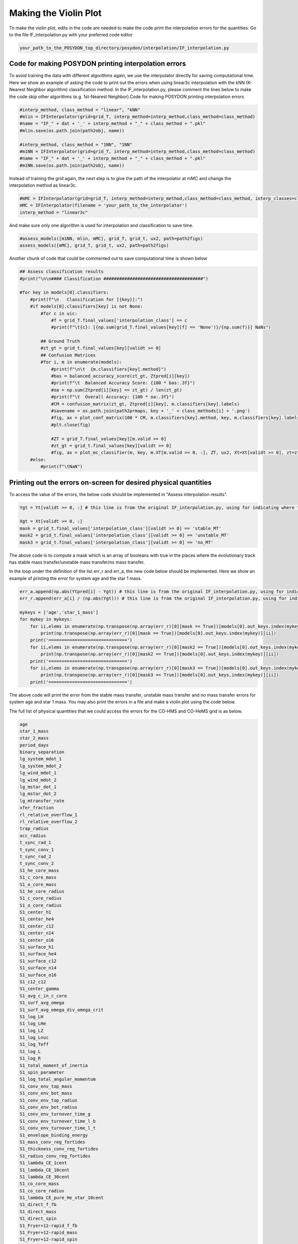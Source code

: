 .. _violinplot:

######################
Making the Violin Plot
######################

To make the violin plot, edits in the code are needed to make the code print the interpolation errors for the quantities. Go to the file IF_interpolation.py with your preferred code editor

.. code-block::

    your_path_to_the_POSYDON_top_directory/posydon/interpolation/IF_interpolation.py
    

Code for making POSYDON printing interpolation errors
=====================================================

To avoid training the data with different algorithms again, we use the interpolator directly for saving computational time. Here we show an example of asking the code to print out the errors when using linear3c interpolation with the kNN (K-Nearest Neighbor algorithm) classification method. In the IF_interpolation.py, please comment the lines below to make the code skip other algorithms (e.g. 1st-Nearest Neighbor).Code for making POSYDON printing interpolation errors

.. code-block::

    #interp_method, class_method = "linear", "kNN"
    #mlin = IFInterpolator(grid=grid_T, interp_method=interp_method,class_method=class_method)
    #name = "IF_" + dat + '_' + interp_method + "_" + class_method + ".pkl"
    #mlin.save(os.path.join(path2obj, name))

    #interp_method, class_method = "1NN", "1NN"
    #m1NN = IFInterpolator(grid=grid_T, interp_method=interp_method,class_method=class_method)
    #name = "IF_" + dat + '_' + interp_method + "_" + class_method + ".pkl"
    #m1NN.save(os.path.join(path2obj, name))

    
Instead of training the grid again, the next step is to give the path of the interpolator at mMC and change the interpolation method as linear3c.

.. code-block::

    #mMC = IFInterpolator(grid=grid_T, interp_method=interp_method,class_method=class_method, interp_classes=classes)
    mMC = IFInterpolator(filename = 'your_path_to_the_interpolator')
    interp_method = "linear3c"

And make sure only one algorithm is used for interpolation and classification to save time.

.. code-block::

    #assess_models([m1NN, mlin, mMC], grid_T, grid_t, ux2, path=path2figs)
    assess_models([mMC], grid_T, grid_t, ux2, path=path2figs)
    
Another chunk of code that could be commented out to save computational time is shown below

.. code-block::

    ## Assess classification results
    #print("\n\n#### Classification ######################################")

    #for key in models[0].classifiers:
        #print(f"\n   Classification for [{key}]:")
        #if models[0].classifiers[key] is not None:
            #for c in uic:
                #f = grid_T.final_values['interpolation_class'] == c
                #print(f"\t{c}: [{np.sum(grid_T.final_values[key][f] == 'None')}/{np.sum(f)}] NaNs")

            ## Ground Truth
            #zt_gt = grid_t.final_values[key][validt >= 0]
            ## Confusion Matrices
            #for i, m in enumerate(models):
                #print(f"\n\t  {m.classifiers[key].method}")
                #bas = balanced_accuracy_score(zt_gt, Ztpred[i][key])
                #print(f"\t  Balanced Accuracy Score: {100 * bas:.3f}")
                #oa = np.sum(Ztpred[i][key] == zt_gt) / len(zt_gt)
                #print(f"\t  Overall Accuracy: {100 * oa:.3f}")
                #CM = confusion_matrix(zt_gt, Ztpred[i][key], m.classifiers[key].labels)
                #savename = os.path.join(path2prmaps, key + '_' + class_methods[i] + '.png')
                #fig, ax = plot_conf_matrix(100 * CM, m.classifiers[key].method, key, m.classifiers[key].labels,savename=savename)
                #plt.close(fig)

                #ZT = grid_T.final_values[key][m.valid >= 0]
                #zt_gt = grid_t.final_values[key][validt >= 0]
                #fig, ax = plot_mc_classifier(m, key, m.XT[m.valid >= 0, :], ZT, ux2, Xt=Xt[validt >= 0], zt=zt_gt,zt_pred=Ztpred[i][key], path=path2prmaps)
        #else:
            #print(f"\tNaN")

Printing out the errors on-screen for desired physical quantities
=================================================================
To access the value of the errors, the below code should be implemented in "Assess interpolation results".

.. code-block::

    Ygt = Yt[validt >= 0, :] # this line is from the original IF_interpolation.py, using for indicating where to start the new code
    
    Xgt = Xt[validt >= 0, :]
    mask = grid_t.final_values['interpolation_class'][validt >= 0] == 'stable_MT'
    mask2 = grid_t.final_values['interpolation_class'][validt >= 0] == 'unstable_MT'
    mask3 = grid_t.final_values['interpolation_class'][validt >= 0] == 'no_MT'

The above code is to compute a mask which is an array of booleans with true in the places where the evolutionary track has stable mass transfer/unstable mass transfer/no mass transfer.

In the loop under the definition of the list err_r and err_a, the new code below should be implemented. Here we show an example of printing the error for system age and the star 1 mass.

.. code-block::

        err_a.append(np.abs(Ytpred[i] - Ygt)) # this line is from the original IF_interpolation.py, using for indicating where to start the new code
        err_r.append(err_a[i] / (np.abs(Ygt))) # this line is from the original IF_interpolation.py, using for indicating where to start the new code
        
        mykeys = ['age','star_1_mass']
        for mykey in mykeys:
            for ii,elems in enumerate(np.transpose(np.array(err_r)[0][mask == True])[models[0].out_keys.index(mykey)]):
                print(np.transpose(np.array(err_r)[0][mask == True])[models[0].out_keys.index(mykey)][ii])
            print('==============================')
            for ii,elems in enumerate(np.transpose(np.array(err_r)[0][mask2 == True])[models[0].out_keys.index(mykey)]):
                print(np.transpose(np.array(err_r)[0][mask2 == True])[models[0].out_keys.index(mykey)][ii])
            print('==============================')
            for ii,elems in enumerate(np.transpose(np.array(err_r)[0][mask3 == True])[models[0].out_keys.index(mykey)]):
                print(np.transpose(np.array(err_r)[0][mask3 == True])[models[0].out_keys.index(mykey)][ii])
            print('==============================')

The above code will print the error from the stable mass transfer, unstable mass transfer and no mass transfer errors for system age and star 1 mass. You may also print the errors in a file and make a violin plot using the code below.


The full list of physical quantities that we could access the errors for the CO-HMS and CO-HeMS grid is as below.

.. code-block::

    age
    star_1_mass
    star_2_mass
    period_days
    binary_separation
    lg_system_mdot_1
    lg_system_mdot_2
    lg_wind_mdot_1
    lg_wind_mdot_2
    lg_mstar_dot_1
    lg_mstar_dot_2
    lg_mtransfer_rate
    xfer_fraction
    rl_relative_overflow_1
    rl_relative_overflow_2
    trap_radius
    acc_radius
    t_sync_rad_1
    t_sync_conv_1
    t_sync_rad_2
    t_sync_conv_2
    S1_he_core_mass
    S1_c_core_mass
    S1_o_core_mass
    S1_he_core_radius
    S1_c_core_radius
    S1_o_core_radius
    S1_center_h1
    S1_center_he4
    S1_center_c12
    S1_center_n14
    S1_center_o16
    S1_surface_h1
    S1_surface_he4
    S1_surface_c12
    S1_surface_n14
    S1_surface_o16
    S1_c12_c12
    S1_center_gamma
    S1_avg_c_in_c_core
    S1_surf_avg_omega
    S1_surf_avg_omega_div_omega_crit
    S1_log_LH
    S1_log_LHe
    S1_log_LZ
    S1_log_Lnuc
    S1_log_Teff
    S1_log_L
    S1_log_R
    S1_total_moment_of_inertia
    S1_spin_parameter
    S1_log_total_angular_momentum
    S1_conv_env_top_mass
    S1_conv_env_bot_mass
    S1_conv_env_top_radius
    S1_conv_env_bot_radius
    S1_conv_env_turnover_time_g
    S1_conv_env_turnover_time_l_b
    S1_conv_env_turnover_time_l_t
    S1_envelope_binding_energy
    S1_mass_conv_reg_fortides
    S1_thickness_conv_reg_fortides
    S1_radius_conv_reg_fortides
    S1_lambda_CE_1cent
    S1_lambda_CE_10cent
    S1_lambda_CE_30cent
    S1_co_core_mass
    S1_co_core_radius
    S1_lambda_CE_pure_He_star_10cent
    S1_direct_f_fb
    S1_direct_mass
    S1_direct_spin
    S1_Fryer+12-rapid_f_fb
    S1_Fryer+12-rapid_mass
    S1_Fryer+12-rapid_spin
    S1_Fryer+12-delayed_f_fb
    S1_Fryer+12-delayed_mass
    S1_Fryer+12-delayed_spin
    S1_Sukhbold+16-engineN20_f_fb
    S1_Sukhbold+16-engineN20_mass
    S1_Sukhbold+16-engineN20_spin
    S1_Patton&Sukhbold20-engineN20_f_fb
    S1_Patton&Sukhbold20-engineN20_mass
    S1_Patton&Sukhbold20-engineN20_spin
    S1_avg_c_in_c_core_at_He_depletion
    S1_co_core_mass_at_He_depletion
    S1_m_core_CE_1cent
    S1_m_core_CE_10cent
    S1_m_core_CE_30cent
    S1_m_core_CE_pure_He_star_10cent
    S1_r_core_CE_1cent
    S1_r_core_CE_10cent
    S1_r_core_CE_30cent
    S1_r_core_CE_pure_He_star_10cent
    S1_surface_other
    S1_center_other
    
For the HMS-HMS grid, as both of the stars are evolved, the list of errors of the star 2 related physical quantities shows below.

.. code-block::

    S2_he_core_mass
    S2_c_core_mass
    S2_o_core_mass
    S2_he_core_radius
    S2_c_core_radius
    S2_o_core_radius
    S2_center_h1
    S2_center_he4
    S2_center_c12
    S2_center_n14
    S2_center_o16
    S2_surface_h1
    S2_surface_he4
    S2_surface_c12
    S2_surface_n14
    S2_surface_o16
    S2_c12_c12
    S2_center_gamma
    S2_avg_c_in_c_core
    S2_surf_avg_omega
    S2_surf_avg_omega_div_omega_crit
    S2_log_LH
    S2_log_LHe
    S2_log_LZ
    S2_log_Lnuc
    S2_log_Teff
    S2_log_L
    S2_log_R
    S2_total_moment_of_inertia
    S2_spin_parameter
    S2_log_total_angular_momentum
    S2_conv_env_top_mass
    S2_conv_env_bot_mass
    S2_conv_env_top_radius
    S2_conv_env_bot_radius
    S2_conv_env_turnover_time_g
    S2_conv_env_turnover_time_l_b
    S2_conv_env_turnover_time_l_t
    S2_envelope_binding_energy
    S2_mass_conv_reg_fortides
    S2_thickness_conv_reg_fortides
    S2_radius_conv_reg_fortides
    S2_lambda_CE_1cent
    S2_lambda_CE_10cent
    S2_lambda_CE_30cent
    S2_co_core_mass
    S2_co_core_radius
    S2_lambda_CE_pure_He_star_10cent
    S2_log_L_div_Ledd
    S2_direct_f_fb
    S2_direct_mass
    S2_direct_spin
    S2_Fryer+12-rapid_f_fb
    S2_Fryer+12-rapid_mass
    S2_Fryer+12-rapid_spin
    S2_Fryer+12-delayed_f_fb
    S2_Fryer+12-delayed_mass
    S2_Fryer+12-delayed_spin
    S2_Sukhbold+16-engineN20_f_fb
    S2_Sukhbold+16-engineN20_mass
    S2_Sukhbold+16-engineN20_spin
    S2_Patton&Sukhbold20-engineN20_f_fb
    S2_Patton&Sukhbold20-engineN20_mass
    S2_Patton&Sukhbold20-engineN20_spin
    S2_avg_c_in_c_core_at_He_depletion
    S2_co_core_mass_at_He_depletion
    S2_m_core_CE_1cent
    S2_m_core_CE_10cent
    S2_m_core_CE_30cent
    S2_m_core_CE_pure_He_star_10cent
    S2_r_core_CE_1cent
    S2_r_core_CE_10cent
    S2_r_core_CE_30cent
    S2_r_core_CE_pure_He_star_10cent
    S2_surface_other
    S2_center_other

The script for making the violin plots
======================================

.. code-block::

    fig, ax = plt.subplots()
    data = np.genfromtxt(filename)
    err_r = data[:,the column number for relative error]
    
    v = ax.violinplot(np.log10(err_r), positions=[i], widths=0.8, showextrema=False, showmedians=True)
    for pc in v['bodies']:
        pc.set_facecolor('g')
        pc.set_edgecolor('g')
    v['cmedians'].set_color('g')
    ax.legend([v['bodies'][0]],[r'$\mathrm{no\,mass \mbox{-} transfer}$'],frameon=False,loc='center left', ncol = 1, bbox_to_anchor=(0.5, 1.05))
    
.. image:: pngs/noMT_error.png
  :width: 400

For making a violin plot with half of the error distribution from stable mass transfer and another half of unstable mass transfer, you may use the code below.

.. code-block::

    data = np.genfromtxt(filename_of_errors_from_stable_mass_transfer)
    data2 = np.genfromtxt(filename_of_errors_from_unstable_mass_transfer)
    err_r = data[:,the column number for relative error]
    err_r2 = data2[:,the column number for relative error]
    
    v1 = ax.violinplot(np.log10(err_r), positions=[i], widths=0.8, showextrema=False, showmedians=True)
    for b in v1['bodies']:
        m = np.mean(b.get_paths()[0].vertices[:, 0]) # get the center
        b.get_paths()[0].vertices[:, 0] = np.clip(b.get_paths()[0].vertices[:, 0], -np.inf, m) # modify the paths to not go further right than the center
        b.set_facecolor('r')
        b.set_edgecolor('r')
    v1['cmedians'].set_color('r')
    bb = v1['cmedians']
    mm = np.mean(bb.get_paths()[0].vertices[:, 0]) # get the center
    bb.get_paths()[0].vertices[:, 0] = np.clip(bb.get_paths()[0].vertices[:, 0], -np.inf, mm)
    
    
    v2 = ax.violinplot(np.log10(err_r2), positions=[i], widths=0.8, showextrema=False, showmedians=True)
    for b in v2['bodies']:
        m = np.mean(b.get_paths()[0].vertices[:, 0])
        b.get_paths()[0].vertices[:, 0] = np.clip(b.get_paths()[0].vertices[:, 0], m, np.inf)
        b.set_facecolor('b')
        b.set_edgecolor('b')
    v2['cmedians'].set_color('b')
    bb = v2['cmedians']
    mm = np.mean(bb.get_paths()[0].vertices[:, 0]) # get the center
    bb.get_paths()[0].vertices[:, 0] = np.clip(bb.get_paths()[0].vertices[:, 0], mm, np.inf)

.. image:: pngs/stable_unstable_error.png
  :width: 400
